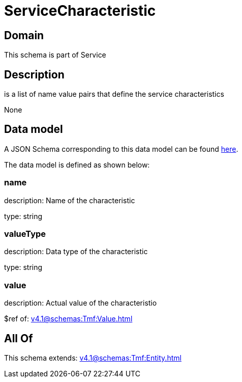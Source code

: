 = ServiceCharacteristic

[#domain]
== Domain

This schema is part of Service

[#description]
== Description

is a list of name value pairs that define the service characteristics

None

[#data_model]
== Data model

A JSON Schema corresponding to this data model can be found https://tmforum.org[here].

The data model is defined as shown below:


=== name
description: Name of the characteristic

type: string


=== valueType
description: Data type of the characteristic

type: string


=== value
description: Actual value of the characteristio

$ref of: xref:v4.1@schemas:Tmf:Value.adoc[]


[#all_of]
== All Of

This schema extends: xref:v4.1@schemas:Tmf:Entity.adoc[]
